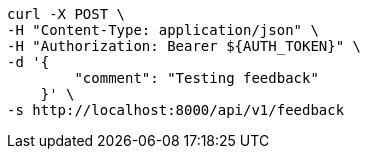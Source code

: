 [source,bash]
----
curl -X POST \
-H "Content-Type: application/json" \
-H "Authorization: Bearer ${AUTH_TOKEN}" \
-d '{
        "comment": "Testing feedback"
    }' \
-s http://localhost:8000/api/v1/feedback
----
